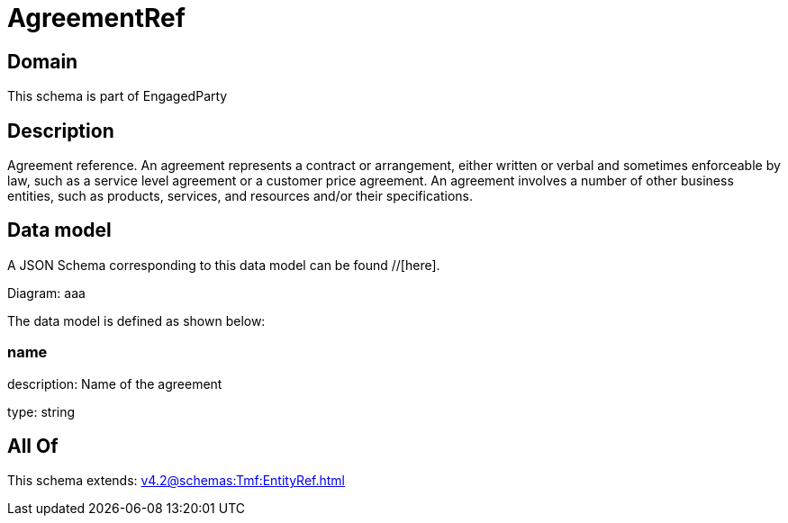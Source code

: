 = AgreementRef

[#domain]
== Domain

This schema is part of EngagedParty

[#description]
== Description
Agreement reference. An agreement represents a contract or arrangement, either written or verbal and sometimes enforceable by law, such as a service level agreement or a customer price agreement. An agreement involves a number of other business entities, such as products, services, and resources and/or their specifications.


[#data_model]
== Data model

A JSON Schema corresponding to this data model can be found //[here].

Diagram:
aaa

The data model is defined as shown below:


=== name
description: Name of the agreement

type: string


[#all_of]
== All Of

This schema extends: xref:v4.2@schemas:Tmf:EntityRef.adoc[]
